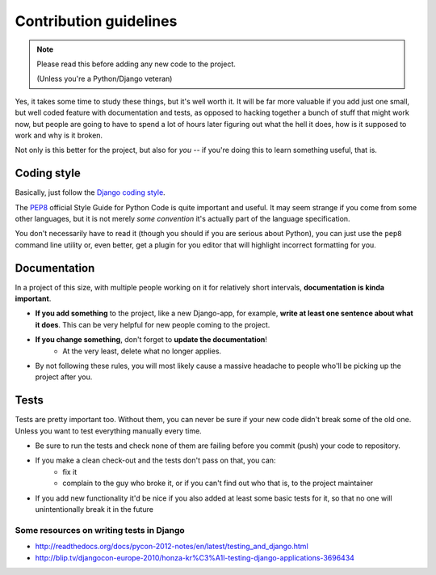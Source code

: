 Contribution guidelines
=======================

.. note:: Please read this before adding any new code to the project.

    (Unless you're a Python/Django veteran)

Yes, it takes some time to study these things, but it's well worth it.
It will be far more valuable if you add just one small, but well coded
feature with documentation and tests, as opposed to hacking together a bunch
of stuff that might work now, but people are going to have to spend a
lot of hours later figuring out what the hell it does, how is it supposed to
work and why is it broken.

Not only is this better for the project, but also for *you* -- if you're doing
this to learn something useful, that is.


Coding style
------------

Basically, just follow the `Django coding style <https://docs.djangoproject.com/en/dev/internals/contributing/writing-code/coding-style/>`_.

The `PEP8`_ official Style Guide for Python Code is quite important and useful.
It may seem strange if you come from some other languages, but it is
not merely *some convention* it's actually part of the language specification.

You don't necessarily have to read it (though you should if you are serious
about Python), you can just use the ``pep8`` command line utility or, even
better, get a plugin for you editor that will highlight incorrect formatting
for you.

.. _PEP8: http://www.python.org/dev/peps/pep-0008/


.. _contributing-documentation:

Documentation
-------------

In a project of this size, with multiple people working on it for relatively
short intervals, **documentation is kinda important**.

.. image:: /_static/docs-motivator.jpeg

* **If you add something** to the project, like a new Django-app, for example,
  **write at least one sentence about what it does**. This can be very helpful
  for new people coming to the project.

* **If you change something**, don't forget to **update the documentation**!
    * At the very least, delete what no longer applies.

* By not following these rules, you will most likely cause a massive headache
  to people who'll be picking up the project after you.




Tests
-----

Tests are pretty important too. Without them, you can never be sure if your
new code didn't break some of the old one. Unless you want to test everything
manually every time.

* Be sure to run the tests and check none of them are failing before you
  commit (push) your code to repository.

* If you make a clean check-out and the tests don't pass on that, you can:
    * fix it
    * complain to the guy who broke it, or if you can't find out who that is,
      to the project maintainer

* If you add new functionality it'd be nice if you also added at least some
  basic tests for it, so that no one will unintentionally break it in the
  future

.. seealso::
    :doc:`/howto/tests`

Some resources on writing tests in Django
~~~~~~~~~~~~~~~~~~~~~~~~~~~~~~~~~~~~~~~~~

* http://readthedocs.org/docs/pycon-2012-notes/en/latest/testing_and_django.html
* http://blip.tv/djangocon-europe-2010/honza-kr%C3%A1l-testing-django-applications-3696434


